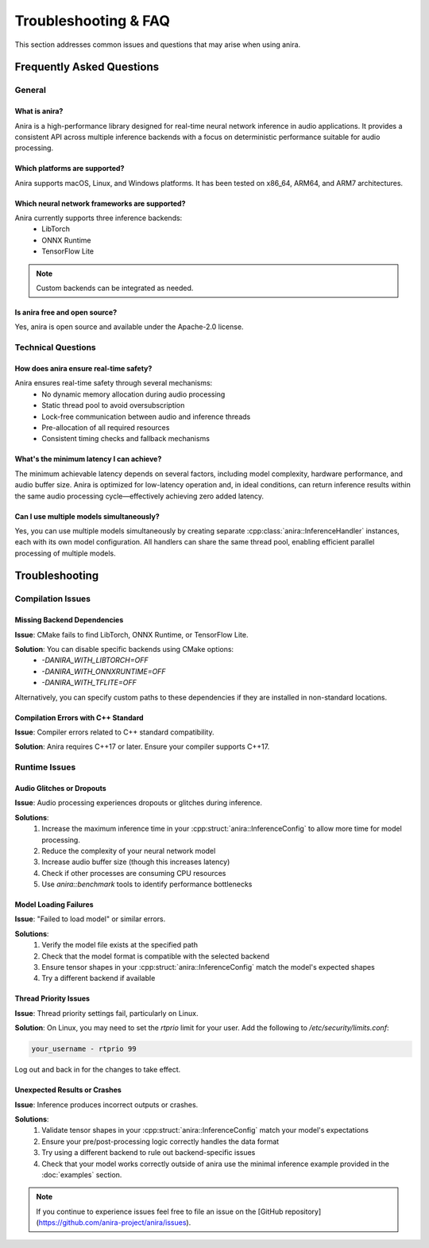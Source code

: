 Troubleshooting & FAQ
=====================

This section addresses common issues and questions that may arise when using anira.

Frequently Asked Questions
--------------------------

General
~~~~~~~

What is anira?
^^^^^^^^^^^^^^

Anira is a high-performance library designed for real-time neural network inference in audio applications. It provides a consistent API across multiple inference backends with a focus on deterministic performance suitable for audio processing.

Which platforms are supported?
^^^^^^^^^^^^^^^^^^^^^^^^^^^^^^

Anira supports macOS, Linux, and Windows platforms. It has been tested on x86_64, ARM64, and ARM7 architectures.

Which neural network frameworks are supported?
^^^^^^^^^^^^^^^^^^^^^^^^^^^^^^^^^^^^^^^^^^^^^^

Anira currently supports three inference backends:
    - LibTorch
    - ONNX Runtime
    - TensorFlow Lite

.. note::
    Custom backends can be integrated as needed.

Is anira free and open source?
^^^^^^^^^^^^^^^^^^^^^^^^^^^^^^

Yes, anira is open source and available under the Apache-2.0 license.

Technical Questions
~~~~~~~~~~~~~~~~~~~

How does anira ensure real-time safety?
^^^^^^^^^^^^^^^^^^^^^^^^^^^^^^^^^^^^^^^

Anira ensures real-time safety through several mechanisms:
    - No dynamic memory allocation during audio processing
    - Static thread pool to avoid oversubscription
    - Lock-free communication between audio and inference threads
    - Pre-allocation of all required resources
    - Consistent timing checks and fallback mechanisms

What's the minimum latency I can achieve?
^^^^^^^^^^^^^^^^^^^^^^^^^^^^^^^^^^^^^^^^^

The minimum achievable latency depends on several factors, including model complexity, hardware performance, and audio buffer size. Anira is optimized for low-latency operation and, in ideal conditions, can return inference results within the same audio processing cycle—effectively achieving zero added latency.

Can I use multiple models simultaneously?
^^^^^^^^^^^^^^^^^^^^^^^^^^^^^^^^^^^^^^^^^

Yes, you can use multiple models simultaneously by creating separate :cpp:class:`anira::InferenceHandler` instances, each with its own model configuration. All handlers can share the same thread pool, enabling efficient parallel processing of multiple models.

Troubleshooting
---------------

Compilation Issues
~~~~~~~~~~~~~~~~~~

Missing Backend Dependencies
^^^^^^^^^^^^^^^^^^^^^^^^^^^^

**Issue**: CMake fails to find LibTorch, ONNX Runtime, or TensorFlow Lite.

**Solution**: You can disable specific backends using CMake options:
    - `-DANIRA_WITH_LIBTORCH=OFF`
    - `-DANIRA_WITH_ONNXRUNTIME=OFF`
    - `-DANIRA_WITH_TFLITE=OFF`

Alternatively, you can specify custom paths to these dependencies if they are installed in non-standard locations.

Compilation Errors with C++ Standard
^^^^^^^^^^^^^^^^^^^^^^^^^^^^^^^^^^^^

**Issue**: Compiler errors related to C++ standard compatibility.

**Solution**: Anira requires C++17 or later. Ensure your compiler supports C++17.

Runtime Issues
~~~~~~~~~~~~~~

Audio Glitches or Dropouts
^^^^^^^^^^^^^^^^^^^^^^^^^^

**Issue**: Audio processing experiences dropouts or glitches during inference.

**Solutions**:
    1. Increase the maximum inference time in your :cpp:struct:`anira::InferenceConfig` to allow more time for model processing.
    2. Reduce the complexity of your neural network model
    3. Increase audio buffer size (though this increases latency)
    4. Check if other processes are consuming CPU resources
    5. Use `anira::benchmark` tools to identify performance bottlenecks

Model Loading Failures
^^^^^^^^^^^^^^^^^^^^^^

**Issue**: "Failed to load model" or similar errors.

**Solutions**:
    1. Verify the model file exists at the specified path
    2. Check that the model format is compatible with the selected backend
    3. Ensure tensor shapes in your :cpp:struct:`anira::InferenceConfig` match the model's expected shapes
    4. Try a different backend if available

Thread Priority Issues
^^^^^^^^^^^^^^^^^^^^^^

**Issue**: Thread priority settings fail, particularly on Linux.

**Solution**: On Linux, you may need to set the `rtprio` limit for your user. Add the following to `/etc/security/limits.conf`:

.. code-block:: conf

    your_username - rtprio 99

Log out and back in for the changes to take effect.

Unexpected Results or Crashes
^^^^^^^^^^^^^^^^^^^^^^^^^^^^^

**Issue**: Inference produces incorrect outputs or crashes.

**Solutions**:
    1. Validate tensor shapes in your :cpp:struct:`anira::InferenceConfig` match your model's expectations
    2. Ensure your pre/post-processing logic correctly handles the data format
    3. Try using a different backend to rule out backend-specific issues
    4. Check that your model works correctly outside of anira use the minimal inference example provided in the :doc:`examples` section.

.. note::
    If you continue to experience issues feel free to file an issue on the [GitHub repository](https://github.com/anira-project/anira/issues).

